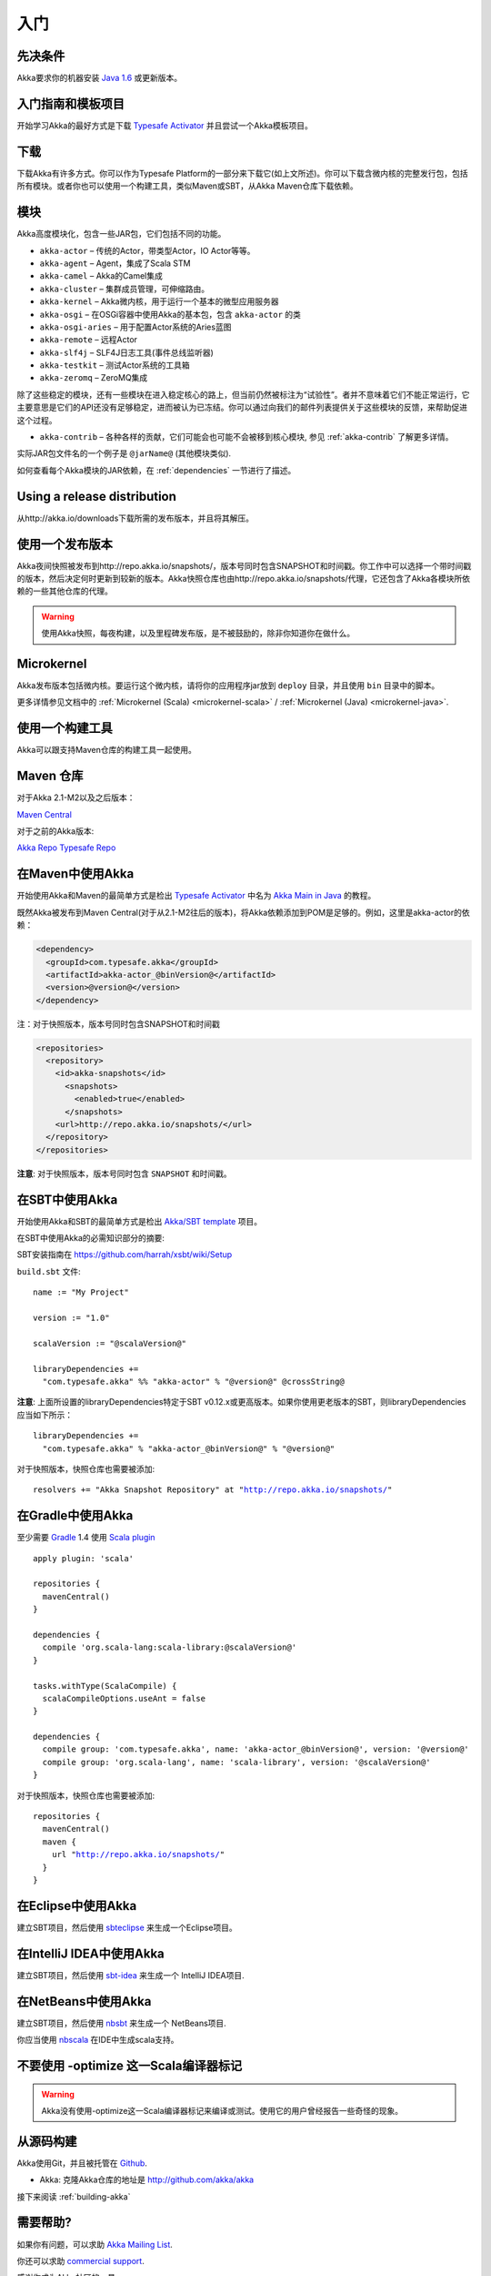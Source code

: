 入门
===============

先决条件
-------------

Akka要求你的机器安装 `Java 1.6 <http://www.oracle.com/technetwork/java/javase/downloads/index.html>`_ 或更新版本。

入门指南和模板项目
--------------------------------------------

开始学习Akka的最好方式是下载  `Typesafe Activator <http://www.typesafe.com/platform/getstarted>`_
并且尝试一个Akka模板项目。

下载
--------

下载Akka有许多方式。你可以作为Typesafe Platform的一部分来下载它(如上文所述)。你可以下载含微内核的完整发行包，包括所有模块。或者你也可以使用一个构建工具，类似Maven或SBT，从Akka Maven仓库下载依赖。


模块
-------

Akka高度模块化，包含一些JAR包，它们包括不同的功能。

- ``akka-actor`` – 传统的Actor，带类型Actor，IO Actor等等。

- ``akka-agent`` – Agent，集成了Scala STM

- ``akka-camel`` – Akka的Camel集成

- ``akka-cluster`` – 集群成员管理，可伸缩路由。

- ``akka-kernel`` – Akka微内核，用于运行一个基本的微型应用服务器

- ``akka-osgi`` – 在OSGi容器中使用Akka的基本包，包含 ``akka-actor`` 的类

- ``akka-osgi-aries`` – 用于配置Actor系统的Aries蓝图

- ``akka-remote`` – 远程Actor

- ``akka-slf4j`` – SLF4J日志工具(事件总线监听器)

- ``akka-testkit`` – 测试Actor系统的工具箱

- ``akka-zeromq`` – ZeroMQ集成

除了这些稳定的模块，还有一些模块在进入稳定核心的路上，但当前仍然被标注为“试验性”。者并不意味着它们不能正常运行，它主要意思是它们的API还没有足够稳定，进而被认为已冻结。你可以通过向我们的邮件列表提供关于这些模块的反馈，来帮助促进这个过程。


- ``akka-contrib`` – 各种各样的贡献，它们可能会也可能不会被移到核心模块, 参见 :ref:`akka-contrib` 了解更多详情。

实际JAR包文件名的一个例子是 ``@jarName@`` (其他模块类似).

如何查看每个Akka模块的JAR依赖，在 :ref:`dependencies` 一节进行了描述。

Using a release distribution
----------------------------

从http://akka.io/downloads下载所需的发布版本，并且将其解压。

使用一个发布版本
------------------------

Akka夜间快照被发布到http://repo.akka.io/snapshots/，版本号同时包含SNAPSHOT和时间戳。你工作中可以选择一个带时间戳的版本，然后决定何时更新到较新的版本。Akka快照仓库也由http://repo.akka.io/snapshots/代理，它还包含了Akka各模块所依赖的一些其他仓库的代理。

.. warning::

    使用Akka快照，每夜构建，以及里程碑发布版，是不被鼓励的，除非你知道你在做什么。

Microkernel
-----------

Akka发布版本包括微内核。要运行这个微内核，请将你的应用程序jar放到 ``deploy`` 目录，并且使用 ``bin`` 目录中的脚本。

更多详情参见文档中的 :ref:`Microkernel (Scala) <microkernel-scala>` / :ref:`Microkernel (Java) <microkernel-java>`.

.. _build-tool:

使用一个构建工具
------------------

Akka可以跟支持Maven仓库的构建工具一起使用。

Maven 仓库
------------------

对于Akka 2.1-M2以及之后版本：

`Maven Central <http://repo1.maven.org/maven2/>`_

对于之前的Akka版本:

`Akka Repo <http://repo.akka.io/releases/>`_
`Typesafe Repo <http://repo.typesafe.com/typesafe/releases/>`_

在Maven中使用Akka
---------------------

开始使用Akka和Maven的最简单方式是检出 `Typesafe Activator <http://www.typesafe.com/platform/getstarted>`_ 中名为 `Akka Main in Java <http://www.typesafe.com/activator/template/akka-sample-main-java>`_ 的教程。

既然Akka被发布到Maven Central(对于从2.1-M2往后的版本)，将Akka依赖添加到POM是足够的。例如，这里是akka-actor的依赖：

.. code-block:: xml

  <dependency>
    <groupId>com.typesafe.akka</groupId>
    <artifactId>akka-actor_@binVersion@</artifactId>
    <version>@version@</version>
  </dependency>

注：对于快照版本，版本号同时包含SNAPSHOT和时间戳

.. code-block:: xml

    <repositories>
      <repository>
        <id>akka-snapshots</id>
          <snapshots>
            <enabled>true</enabled>
          </snapshots>
        <url>http://repo.akka.io/snapshots/</url>
      </repository>
    </repositories>

**注意**: 对于快照版本，版本号同时包含 ``SNAPSHOT`` 和时间戳。


在SBT中使用Akka
-------------------

开始使用Akka和SBT的最简单方式是检出 `Akka/SBT template <http://www.typesafe.com/resources/getting-started/typesafe-stack/downloading-installing.html#template-projects-for-scala-akka-and-play>`_ 项目。

在SBT中使用Akka的必需知识部分的摘要:

SBT安装指南在 `https://github.com/harrah/xsbt/wiki/Setup <https://github.com/harrah/xsbt/wiki/Setup>`_

``build.sbt`` 文件:

.. parsed-literal::

    name := "My Project"

    version := "1.0"

    scalaVersion := "@scalaVersion@"

    libraryDependencies +=
      "com.typesafe.akka" %% "akka-actor" % "@version@" @crossString@

**注意**: 上面所设置的libraryDependencies特定于SBT v0.12.x或更高版本。如果你使用更老版本的SBT，则libraryDependencies应当如下所示：  

.. parsed-literal::

    libraryDependencies +=
      "com.typesafe.akka" % "akka-actor_@binVersion@" % "@version@"

对于快照版本，快照仓库也需要被添加:

.. parsed-literal::

    resolvers += "Akka Snapshot Repository" at "http://repo.akka.io/snapshots/"


在Gradle中使用Akka
----------------------

至少需要 `Gradle <http://gradle.org>`_ 1.4
使用 `Scala plugin <http://gradle.org/docs/current/userguide/scala_plugin.html>`_

.. parsed-literal::

    apply plugin: 'scala'

    repositories {
      mavenCentral()
    }

    dependencies {
      compile 'org.scala-lang:scala-library:@scalaVersion@'
    }

    tasks.withType(ScalaCompile) {
      scalaCompileOptions.useAnt = false
    }

    dependencies {
      compile group: 'com.typesafe.akka', name: 'akka-actor_@binVersion@', version: '@version@'
      compile group: 'org.scala-lang', name: 'scala-library', version: '@scalaVersion@'
    }

对于快照版本，快照仓库也需要被添加:

.. parsed-literal::

    repositories {
      mavenCentral()
      maven {
        url "http://repo.akka.io/snapshots/"
      }
    }


在Eclipse中使用Akka
-----------------------

建立SBT项目，然后使用 `sbteclipse <https://github.com/typesafehub/sbteclipse>`_ 来生成一个Eclipse项目。

在IntelliJ IDEA中使用Akka
-----------------------------

建立SBT项目，然后使用 `sbt-idea <https://github.com/mpeltonen/sbt-idea>`_ 来生成一个 IntelliJ IDEA项目.

在NetBeans中使用Akka
------------------------

建立SBT项目，然后使用 `nbsbt <https://github.com/dcaoyuan/nbsbt>`_ 来生成一个 NetBeans项目.

你应当使用 `nbscala <https://github.com/dcaoyuan/nbscala>`_ 在IDE中生成scala支持。

不要使用 -optimize 这一Scala编译器标记
----------------------------------------

.. warning::

  Akka没有使用-optimize这一Scala编译器标记来编译或测试。使用它的用户曾经报告一些奇怪的现象。


从源码构建
------------------

Akka使用Git，并且被托管在 `Github <http://github.com>`_.

* Akka: 克隆Akka仓库的地址是 `<http://github.com/akka/akka>`_

接下来阅读 :ref:`building-akka`

需要帮助?
----------

如果你有问题，可以求助 `Akka Mailing List <http://groups.google.com/group/akka-user>`_.

你还可以求助 `commercial support <http://www.typesafe.com>`_.

感谢你成为Akka社区的一员。

